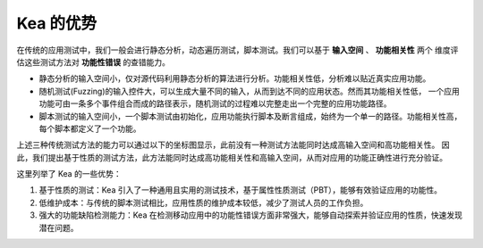 Kea 的优势
====================================

在传统的应用测试中，我们一般会进行静态分析，动态遍历测试，脚本测试。我们可以基于 **输入空间** 、 **功能相关性** 两个
维度评估这些测试方法对 **功能性错误** 的查错能力。

- 静态分析的输入空间小，仅对源代码利用静态分析的算法进行分析。功能相关性低，分析难以贴近真实应用功能。

- 随机测试(Fuzzing)的输入控件大，可以生成大量不同的输入，从而到达不同的应用状态。然而其功能相关性低，
  一个应用功能可由一条多个事件组合而成的路径表示，随机测试的过程难以完整走出一个完整的应用功能路径。

- 脚本测试的输入空间小，一个脚本测试由初始化，应用功能执行脚本及断言组成，始终为一个单一的路径。功能相关性高，
  每个脚本都定义了一个功能。

上述三种传统测试方法的能力可以通过以下的坐标图显示，此前没有一种测试方法能同时达成高输入空间和高功能相关性。
因此，我们提出基于性质的测试方法，此方法能同时达成高功能相关性和高输入空间，从而对应用的功能正确性进行充分验证。

.. image:: ../../../images/Advantage.png
            :align: center

这里列举了 Kea 的一些优势：

1. 基于性质的测试：Kea 引入了一种通用且实用的测试技术，基于属性性质测试（PBT），能够有效验证应用的功能性。
   
2. 低维护成本：与传统的脚本测试相比，应用性质的维护成本较低，减少了测试人员的工作负担。

3. 强大的功能缺陷检测能力：Kea 在检测移动应用中的功能性错误方面非常强大，能够自动探索并验证应用的性质，快速发现潜在问题。


